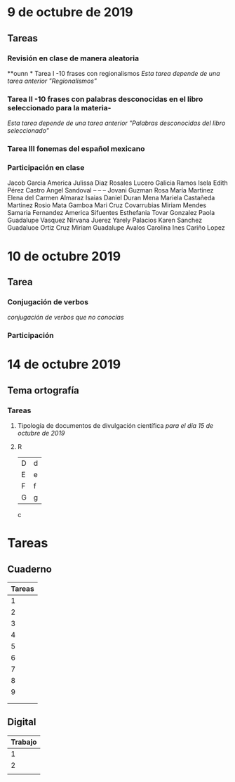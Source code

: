# Día Miercoles 08 de octubre de 2019 
# Clase Ortografía   

* 9 de octubre de 2019  
** Tareas 
*** Revisión en clase de manera aleatoria
**ounn * Tarea I -10 frases con regionalismos
    /Esta tarea depende de una tarea anterior "Regionalismos"/
*** Tarea II -10 frases con palabras desconocidas en el libro seleccionado para la materia-
    /Esta tarea depende de una tarea anterior "Palabras desconocidas del libro seleccionado"/  
*** Tarea III fonemas del español mexicano
*** Participación en clase   
   Jacob Garcia
   America Julissa Diaz Rosales
   Lucero Galicia Ramos
   Isela Edith Pérez Castro
   Angel Sandoval -- -- --
   Jovani Guzman
   Rosa María Martinez 
   Elena del Carmen Almaraz 
   Isaias Daniel Duran Mena
   Mariela Castañeda Martinez 
   Rosio Mata Gamboa 
   Mari Cruz Covarrubias 
   Miriam Mendes 
   Samaria Fernandez 
   America Sifuentes 
   Esthefania Tovar Gonzalez 
   Paola Guadalupe Vasquez 
   Nirvana Juerez 
   Yarely Palacios
   Karen Sanchez
   Guadaluoe Ortiz Cruz 
   Miriam Guadalupe Avalos 
   Carolina Ines Cariño Lopez 



* 10 de octubre 2019

** Tarea
*** Conjugación de verbos
   /conjugación de verbos que no conocías/
   
*** Participación 



* 14 de octubre 2019 
** Tema ortografía 
   
*** Tareas 
**** Tipología de documentos de divulgación científica /para el día 15 de octubre de 2019/
**** R
| D | d |
| E | e |
| F | f |
| G | g |

c



* Tareas 
** Cuaderno 
| Tareas                                |
|-------------------------------------- |
|1 | Comunicación oral y escrita        |
|2 | Técnicas de redacción              |
|3 | Regionalismos                      |
|4 | Fonemas y letras                   |
|5 | Palabras del Libro  que no entendían |
|6 | Frases del Libro                   |
|7 | Frases de Regionalismos            |
|8 | Conjugación                        |
|9 | Tipos de textos académicos         |
|                                       |
|-------------------------------------- |
|                                       |
** Digital

| Trabajo                     |
|-----------------------------|
|1| Comunicación oral y escrita |
|2| Reseña del libro           |
|                             |
 
